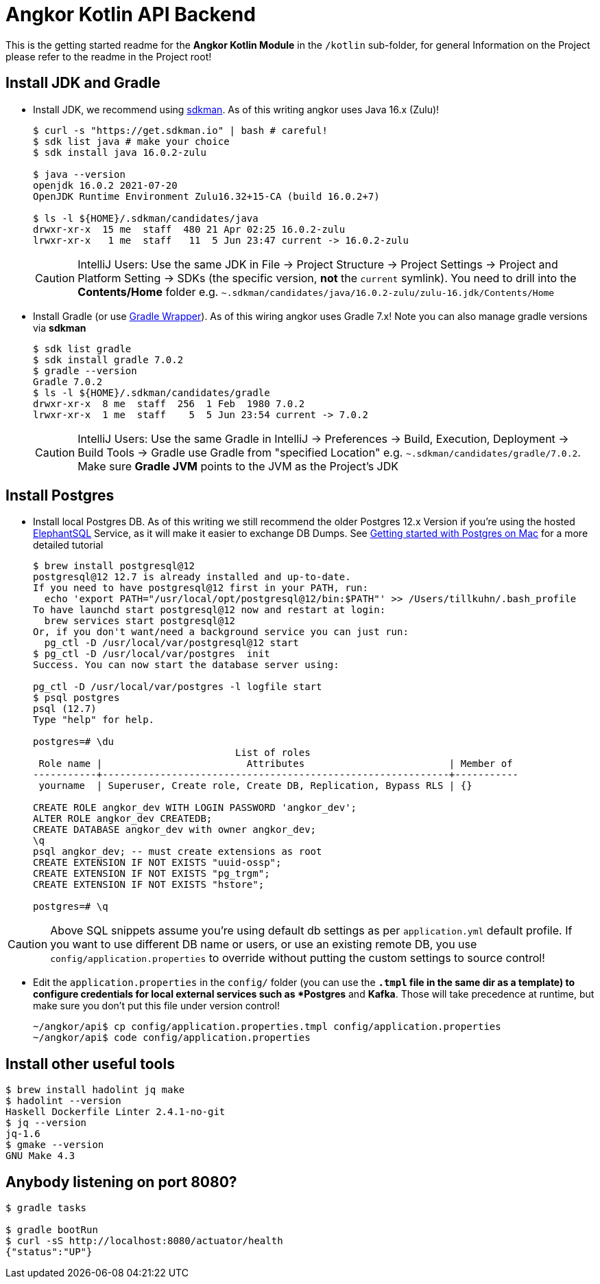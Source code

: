 = Angkor Kotlin API Backend

====
This is the getting started readme for the *Angkor Kotlin Module* in the `/kotlin` sub-folder,
for general Information on the Project please refer to the readme in the Project root!
====

== Install JDK and Gradle

* Install JDK, we recommend using https://sdkman.io/install[sdkman].
As of this writing angkor uses Java 16.x (Zulu)!
+
----
$ curl -s "https://get.sdkman.io" | bash # careful!
$ sdk list java # make your choice
$ sdk install java 16.0.2-zulu

$ java --version
openjdk 16.0.2 2021-07-20
OpenJDK Runtime Environment Zulu16.32+15-CA (build 16.0.2+7)

$ ls -l ${HOME}/.sdkman/candidates/java
drwxr-xr-x  15 me  staff  480 21 Apr 02:25 16.0.2-zulu
lrwxr-xr-x   1 me  staff   11  5 Jun 23:47 current -> 16.0.2-zulu
----
+
[CAUTION]
====
IntelliJ Users: Use the same JDK in File -> Project Structure -> Project Settings -> Project and Platform Setting
-> SDKs (the specific version, **not** the `current` symlink).
You need to drill into the *Contents/Home* folder e.g.  `~.sdkman/candidates/java/16.0.2-zulu/zulu-16.jdk/Contents/Home`
====

* Install Gradle (or use https://docs.gradle.org/current/userguide/gradle_wrapper.html[Gradle Wrapper]).
As of this wiring angkor uses Gradle 7.x! Note you can also manage gradle versions via *sdkman*
+
----
$ sdk list gradle
$ sdk install gradle 7.0.2
$ gradle --version
Gradle 7.0.2
$ ls -l ${HOME}/.sdkman/candidates/gradle
drwxr-xr-x  8 me  staff  256  1 Feb  1980 7.0.2
lrwxr-xr-x  1 me  staff    5  5 Jun 23:54 current -> 7.0.2
----
+
[CAUTION]
====
IntelliJ Users: Use the same Gradle in IntelliJ -> Preferences -> Build, Execution, Deployment -> Build Tools -> Gradle use Gradle from "specified Location"
e.g. `~.sdkman/candidates/gradle/7.0.2`. Make sure *Gradle JVM* points to the JVM as the Project's JDK
====

== Install Postgres

* Install local Postgres DB. As of this writing we still recommend the older Postgres 12.x Version if you're
using the hosted https://www.elephantsql.com/[ElephantSQL] Service, as it will make it easier to exchange DB Dumps.
See https://medium.com/@viviennediegoencarnacion/getting-started-with-postgresql-on-mac-e6a5f48ee399[Getting started with Postgres on Mac] for a more detailed tutorial
+
----
$ brew install postgresql@12
postgresql@12 12.7 is already installed and up-to-date.
If you need to have postgresql@12 first in your PATH, run:
  echo 'export PATH="/usr/local/opt/postgresql@12/bin:$PATH"' >> /Users/tillkuhn/.bash_profile
To have launchd start postgresql@12 now and restart at login:
  brew services start postgresql@12
Or, if you don't want/need a background service you can just run:
  pg_ctl -D /usr/local/var/postgresql@12 start
$ pg_ctl -D /usr/local/var/postgres  init
Success. You can now start the database server using:

pg_ctl -D /usr/local/var/postgres -l logfile start
$ psql postgres
psql (12.7)
Type "help" for help.

postgres=# \du
                                   List of roles
 Role name |                         Attributes                         | Member of
-----------+------------------------------------------------------------+-----------
 yourname  | Superuser, Create role, Create DB, Replication, Bypass RLS | {}

CREATE ROLE angkor_dev WITH LOGIN PASSWORD 'angkor_dev';
ALTER ROLE angkor_dev CREATEDB;
CREATE DATABASE angkor_dev with owner angkor_dev;
\q
psql angkor_dev; -- must create extensions as root
CREATE EXTENSION IF NOT EXISTS "uuid-ossp";
CREATE EXTENSION IF NOT EXISTS "pg_trgm";
CREATE EXTENSION IF NOT EXISTS "hstore";

postgres=# \q
----

[CAUTION]
====
Above SQL snippets assume you're using default db settings as per `application.yml` default profile.
If you want to use different DB name or users, or use an existing remote DB, you use `config/application.properties` to
override without putting the custom settings to source control!
====

* Edit the `application.properties` in the `config/` folder (you can use the `*.tmpl` file in the same dir as a template)  to configure credentials for local external services such as *Postgres* and *Kafka*. Those will take precedence at runtime, but make sure you don't put this file under version control!
+
----
~/angkor/api$ cp config/application.properties.tmpl config/application.properties
~/angkor/api$ code config/application.properties
----

== Install other useful tools

----
$ brew install hadolint jq make
$ hadolint --version
Haskell Dockerfile Linter 2.4.1-no-git
$ jq --version
jq-1.6
$ gmake --version
GNU Make 4.3
----

== Anybody listening on port 8080?

[source,shell script]
----
$ gradle tasks

$ gradle bootRun
$ curl -sS http://localhost:8080/actuator/health
{"status":"UP"}
----
